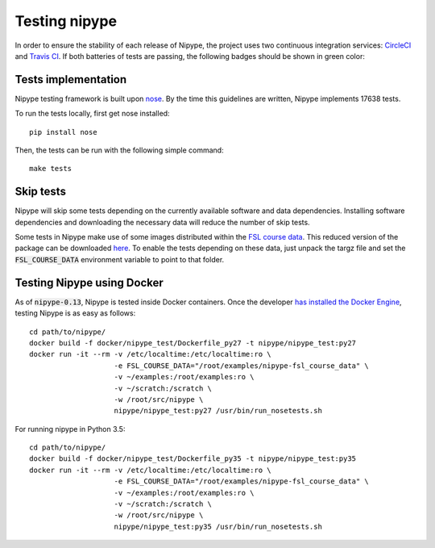==============
Testing nipype
==============

In order to ensure the stability of each release of Nipype, the project uses two
continuous integration services: `CircleCI <https://circleci.com/gh/nipy/nipype/tree/master>`_
and `Travis CI <https://travis-ci.org/nipy/nipype>`_.
If both batteries of tests are passing, the following badges should be shown in green color:

.. image:: https://travis-ci.org/nipy/nipype.png?branch=master
  :target: https://travis-ci.org/nipy/nipype

.. image:: https://circleci.com/gh/nipy/nipype/tree/master.svg?style=svg
  :target: https://circleci.com/gh/nipy/nipype/tree/master


Tests implementation
--------------------

Nipype testing framework is built upon `nose <http://nose.readthedocs.io/en/latest/>`_.
By the time this guidelines are written, Nipype implements 17638 tests.

To run the tests locally, first get nose installed::

  pip install nose


Then, the tests can be run with the following simple command::

  make tests


Skip tests
----------

Nipype will skip some tests depending on the currently available software and data
dependencies. Installing software dependencies and downloading the necessary data
will reduce the number of skip tests.

Some tests in Nipype make use of some images distributed within the `FSL course data
<http://fsl.fmrib.ox.ac.uk/fslcourse/>`_. This reduced version of the package can be downloaded `here 
<https://3552243d5be815c1b09152da6525cb8fe7b900a6.googledrive.com/host/0BxI12kyv2olZVUswazA3NkFvOXM/nipype-fsl_course_data.tar.gz>`_.
To enable the tests depending on these data, just unpack the targz file and set the :code:`FSL_COURSE_DATA` environment
variable to point to that folder.


Testing Nipype using Docker
---------------------------

As of :code:`nipype-0.13`, Nipype is tested inside Docker containers. Once the developer
`has installed the Docker Engine <https://docs.docker.com/engine/installation/>`_, testing
Nipype is as easy as follows::

  cd path/to/nipype/
  docker build -f docker/nipype_test/Dockerfile_py27 -t nipype/nipype_test:py27
  docker run -it --rm -v /etc/localtime:/etc/localtime:ro \
                      -e FSL_COURSE_DATA="/root/examples/nipype-fsl_course_data" \
                      -v ~/examples:/root/examples:ro \
                      -v ~/scratch:/scratch \
                      -w /root/src/nipype \
                      nipype/nipype_test:py27 /usr/bin/run_nosetests.sh

For running nipype in Python 3.5::

  cd path/to/nipype/
  docker build -f docker/nipype_test/Dockerfile_py35 -t nipype/nipype_test:py35
  docker run -it --rm -v /etc/localtime:/etc/localtime:ro \
                      -e FSL_COURSE_DATA="/root/examples/nipype-fsl_course_data" \
                      -v ~/examples:/root/examples:ro \
                      -v ~/scratch:/scratch \
                      -w /root/src/nipype \
                      nipype/nipype_test:py35 /usr/bin/run_nosetests.sh
